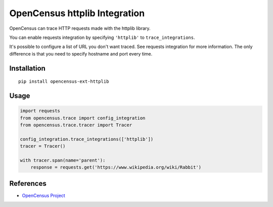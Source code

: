 OpenCensus httplib Integration
============================================================================

|pypi| |compat_check_pypi| |compat_check_github|

.. |pypi| image:: https://badge.fury.io/py/opencensus-ext-httplib.svg
   :target: https://pypi.org/project/opencensus-ext-httplib/
.. |compat_check_pypi| image:: https://python-compatibility-tools.appspot.com/one_badge_image?package=opencensus-ext-httplib
   :target: https://python-compatibility-tools.appspot.com/one_badge_target?package=opencensus-ext-httplib
.. |compat_check_github| image:: https://python-compatibility-tools.appspot.com/one_badge_image?package=git%2Bgit%3A//github.com/census-instrumentation/opencensus-python.git%23subdirectory%3Dopencensus-ext-httplib
   :target: https://python-compatibility-tools.appspot.com/one_badge_target?package=git%2Bgit%3A//github.com/census-instrumentation/opencensus-python.git%23subdirectory%3Dopencensus-ext-httplib

OpenCensus can trace HTTP requests made with the httplib library.

You can enable requests integration by specifying ``'httplib'`` to ``trace_integrations``.

It's possible to configure a list of URL you don't want traced. See requests integration
for more information. The only difference is that you need to specify hostname and port
every time.

Installation
------------

::

    pip install opencensus-ext-httplib

Usage
-----

.. code:: python

    import requests
    from opencensus.trace import config_integration
    from opencensus.trace.tracer import Tracer

    config_integration.trace_integrations(['httplib'])
    tracer = Tracer()

    with tracer.span(name='parent'):
        response = requests.get('https://www.wikipedia.org/wiki/Rabbit')

References
----------

* `OpenCensus Project <https://opencensus.io/>`_
